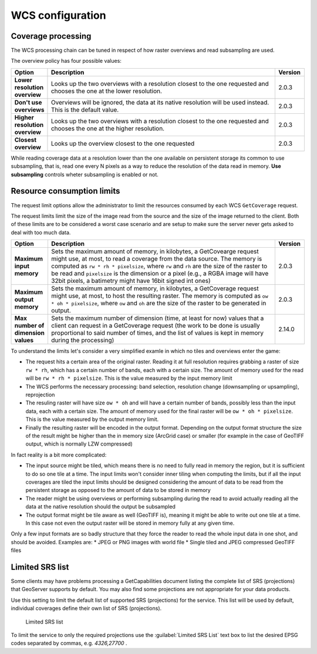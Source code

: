 .. _wcs_configuration:

WCS configuration
=================

Coverage processing
-------------------

The WCS processing chain can be tuned in respect of how raster overviews and read subsampling are used.

The overview policy has four possible values:

.. list-table::
   :widths: 10 80 10

   * - **Option**
     - **Description**
     - **Version**
   * - **Lower resolution overview**
     - Looks up the two overviews with a resolution closest to the one requested and chooses the one at the lower resolution.
     - 2.0.3
   * - **Don't use overviews**
     - Overviews will be ignored, the data at its native resolution will be used instead. This is the default value.
     - 2.0.3
   * - **Higher resolution overview**
     - Looks up the two overviews with a resolution closest to the one requested and chooses the one at the higher resolution.
     - 2.0.3
   * - **Closest overview**
     - Looks up the overview closest to the one requested
     - 2.0.3
     
While reading coverage data at a resolution lower than the one available on persistent storage its common to use subsampling, that is, read one every N pixels as a way to reduce the resolution of the data read in memory. **Use subsampling** controls wheter subsampling is enabled or not.


Resource consumption limits
---------------------------

The request limit options allow the administrator to limit the resources consumed by each WCS ``GetCoverage`` request.

The request limits limit the size of the image read from the source and the size of the image returned to the client. Both of these limits are to be considered a worst case scenario and are setup to make sure the server never gets asked to deal with too much data.

.. list-table::
   :widths: 10 80 10

   * - **Option**
     - **Description**
     - **Version**
   * - **Maximum input memory**
     - Sets the maximum amount of memory, in kilobytes, a GetCovearge request might use, at most, to read a coverage from the data source. The memory is computed as ``rw * rh * pixelsize``, where ``rw`` and ``rh`` are the size of the raster to be read and ``pixelsize`` is the dimension or a pixel (e.g., a RGBA image will have 32bit pixels, a batimetry might have 16bit signed int ones)
     - 2.0.3
   * - **Maximum output memory**
     - Sets the maximum amount of memory, in kilobytes, a GetCoverage request might use, at most, to host the resulting raster. The memory is computed as ``ow * oh * pixelsize``, where ``ow`` and ``oh`` are the size of the raster to be generated in output.
     - 2.0.3
   * - **Max number of dimension values**
     - Sets the maximum number of dimension (time, at least for now) values that a client can request in a GetCoverage request (the work to be done is usually proportional to said number of times, and the list of values is kept in memory during the processing)
     - 2.14.0

     
To understand the limits let's consider a very simplified examle in which no tiles and overviews enter the game:

* The request hits a certain area of the original raster. Reading it at full resolution requires grabbing a raster of size ``rw * rh``, which has a certain number of bands, each with a certain size. The amount of memory used for the read will be ``rw * rh * pixelsize``. This is the value measured by the input memory limit
* The WCS performs the necessary processing: band selection, resolution change (downsampling or upsampling), reprojection
* The resuling raster will have size ``ow * oh`` and will have a certain number of bands, possibly less than the input data, each with a certain size. The amount of memory used for the final raster will be ``ow * oh * pixelsize``. This is the value measured by the output memory limit.
* Finally the resulting raster will be encoded in the output format. Depending on the output format structure the size of the result might be higher than the in memory size (ArcGrid case) or smaller (for example in the case of GeoTIFF output, which is normally LZW compressed)

In fact reality is a bit more complicated:

* The input source might be tiled, which means there is no need to fully read in memory the region, but it is sufficient to do so one tile at a time. The input limits won't consider inner tiling when computing the limits, but if all the input coverages are tiled the input limits should be designed considering the amount of data to be read from the persistent storage as opposed to the amount of data to be stored in memory
* The reader might be using overviews or performing subsampling during the read to avoid actually reading all the data at the native resolution should the output be subsampled
* The output format might be tile aware as well (GeoTIFF is), meaning it might be able to write out one tile at a time. In this case not even the output raster will be stored in memory fully at any given time.

Only a few input formats are so badly structure that they force the reader to read the whole input data in one shot, and should be avoided. Examples are:
* JPEG or PNG images with world file
* Single tiled and JPEG compressed GeoTIFF files

Limited SRS list
----------------

Some clients may have problems processing a GetCapabilities document listing the complete list of SRS (projections) that GeoServer supports by default. You may also find some projections are not appropriate for your data products.

Use this setting to limit the default list of supported SRS (projections) for the service. This list will be used by default, individual coverages define their own list of SRS (projections).

.. figure:: img/wcs_limited_srs_list.png
   
   Limited SRS list

To limit the service to only the required projections use the :guilabel:`Limited SRS List` text box to list the desired EPSG codes separated by commas, e.g. `4326,27700` .